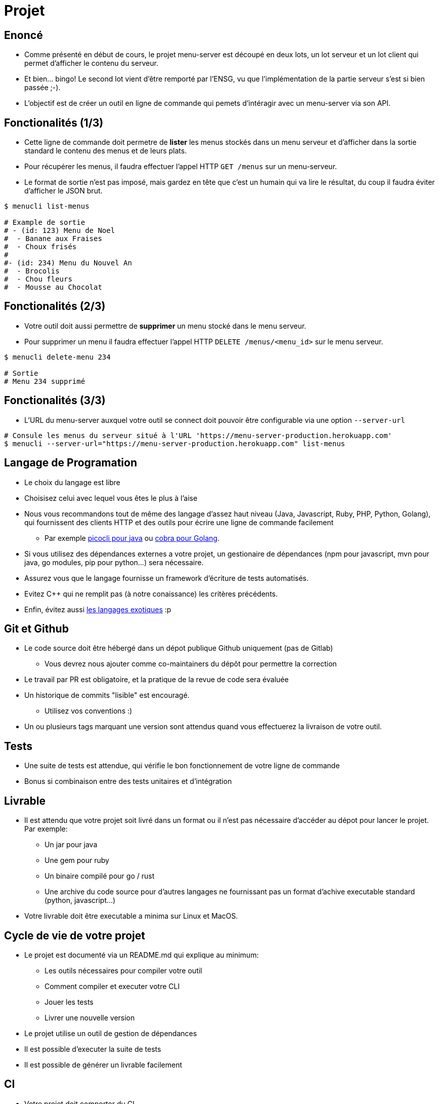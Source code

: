 [{invert}]
= Projet

== Enoncé

* Comme présenté en début de cours, le projet menu-server est découpé en deux lots, un lot serveur et un lot client qui permet d'afficher le contenu du serveur.
* Et bien... bingo! Le second lot vient d'être remporté par l'ENSG, vu que l'implémentation de la partie serveur s'est si bien passée ;-).
* L'objectif est de créer un outil en ligne de commande qui pemets d'intéragir avec un menu-server via son API.

== Fonctionalités (1/3)

* Cette ligne de commande doit permetre de **lister** les menus stockés dans un menu serveur et d'afficher dans la sortie standard le contenu des menus et de leurs plats.
* Pour récupérer les menus, il faudra effectuer l'appel HTTP `GET /menus` sur un menu-serveur.
* Le format de sortie n'est pas imposé, mais gardez en tête que c'est un humain qui va lire le résultat, du coup il faudra éviter d'afficher le JSON brut.

[source, bash]
----
$ menucli list-menus

# Example de sortie
# - (id: 123) Menu de Noel
#  - Banane aux Fraises
#  - Choux frisés
#
#- (id: 234) Menu du Nouvel An
#  - Brocolis
#  - Chou fleurs
#  - Mousse au Chocolat
----

== Fonctionalités (2/3)

* Votre outil doit aussi permettre de **supprimer** un menu stocké dans le menu serveur.
* Pour supprimer un menu il faudra effectuer l'appel HTTP `DELETE /menus/<menu_id>` sur le menu serveur.

[source, bash]
----
$ menucli delete-menu 234

# Sortie
# Menu 234 supprimé
----

== Fonctionalités (3/3)

* L'URL du menu-server auxquel votre outil se connect doit pouvoir être configurable via une option `--server-url`

[source, bash]
----
# Consule les menus du serveur situé à l'URL 'https://menu-server-production.herokuapp.com'
$ menucli --server-url="https://menu-server-production.herokuapp.com" list-menus
----

== Langage de Programation

* Le choix du langage est libre
* Choisisez celui avec lequel vous êtes le plus à l'aise
* Nous vous recommandons tout de même des langage d'assez haut niveau (Java, Javascript, Ruby, PHP, Python, Golang), qui fournissent des clients HTTP et des outils pour écrire une ligne de commande facilement
** Par exemple link:https://picocli.info/[picocli pour java] ou link:https://github.com/spf13/cobra[cobra pour Golang].
* Si vous utilisez des dépendances externes a votre projet, un gestionaire de dépendances (npm pour javascript, mvn pour java, go modules, pip pour python...) sera nécessaire.
* Assurez vous que le langage fournisse un framework d'écriture de tests automatisés.
* Evitez C++ qui ne remplit pas (à notre conaissance) les critères précédents.
* Enfin, évitez aussi link:https://codewithrockstar.com/[les langages exotiques] :p

== Git et Github

* Le code source doit être hébergé dans un dépot publique Github uniquement (pas de Gitlab)
** Vous devrez nous ajouter comme co-maintainers du dépôt pour permettre la correction
* Le travail par PR est obligatoire, et la pratique de la revue de code sera évaluée
* Un historique de commits "lisible" est encouragé.
** Utilisez vos conventions :)
* Un ou plusieurs tags marquant une version sont attendus quand vous effectuerez la livraison de votre outil.

== Tests

* Une suite de tests est attendue, qui vérifie le bon fonctionnement de votre ligne de commande
* Bonus si combinaison entre des tests unitaires et d'intégration

== Livrable

* Il est attendu que votre projet soit livré dans un format ou il n'est pas nécessaire d'accéder au dépot pour lancer le projet. Par exemple:
** Un jar pour java
** Une gem pour ruby
** Un binaire compilé pour go / rust
** Une archive du code source pour d'autres langages ne fournissant pas un format d'achive executable standard (python, javascript...)
* Votre livrable doit être executable a minima sur Linux et MacOS.

== Cycle de vie de votre projet

* Le projet est documenté via un README.md qui explique au minimum:
** Les outils nécessaires pour compiler votre outil
** Comment compiler et executer votre CLI
** Jouer les tests
** Livrer une nouvelle version
* Le projet utilise un outil de gestion de dépendances
* Il est possible d'executer la suite de tests
* Il est possible de générer un livrable facilement

== CI

* Votre projet doit comporter du CI
** Sur chaque PR ouverte, le code est compilé et la suite de tests est executée
* Le moteur de CI à utiliser est Github Actions.

== CD

* Lors d'un push de tag sur votre branche principale
** La suite de tests est executée
** Un ou plusieurs livrables sont générés
** Une release est créée sur Github
** Les livrables sont attachés a la release

== Organisation du Travail

* Le projet doit être réalisé en binôme (et un trinôme)
** Vérifiez que vous êtes bien inscrits link:https://docs.google.com/spreadsheets/d/1cVVdhvDv5ZCG13rXQOlzE62Y7SLsTtpDRprsssjZBhI/edit?usp=sharing[sur cette page,window="_blank"]
* On vous recommande d'organiser votre travail de la façon suivante
** Choisir un langage et créer un dépot
** Mettre en place une coquille vide
** Mettre en place l'execution de tests
** Mettre en place le CI et le CD
** Implémenter la fonctionalité "supprimer un menu" 
** Implémenter la fonctionalité "lister les menus"
** Effectuez votre une livraison finale


== Critères d’évaluation

* Les critères d’évaluation sont détaillés sur cette page: link:https://docs.google.com/spreadsheets/d/1LJeWM8kCRsi8MKQ7Q7nGCW9znHiGD7hESJvrW6vlyAQ/edit?usp=sharing[Notations ENSG 2021/2022], selon les grandes catégories suivantes :
** VCS / GitHub / GitLab : 4 points
** Tests : 2 points
** Cycle de vie du projet: 4 points
** CI: 3 points
** CD : 3 points

== Consignes de rendu

* Envoi de l'email pointant vers ces consigne mises à jour le 09 janvier 2022
* *Deadline du rendu*: 5 semaines à partir du jour de livraison de l'application initiale, soit le 13 février 2022
* Vous devrez nous envoyer un mail (par binôme ou trinôme) avec:
** Pour chaque membre du binôme / trinôme:
*** Nom et prénom
*** Email
*** Identifiant GitHub ou GitLab utilisé
** Le lien vers votre dépôt de rendu

== Rendu des notes

* Les notes seront rendues 3 semaines après la deadline, soit pour le 6 mars 2022 au plus tard
* Contestation/relecture : vous aurez ~ 1 semaine après le rendu des notes si jamais vous n'être pas d'accord ou souhaitez une clarification

== Un dernier mot

* Amusez vous !
* Ne passez pas plus de 10h dessus !
* Vous êtes la pour apprendre, pas pour vous rendre malade !
